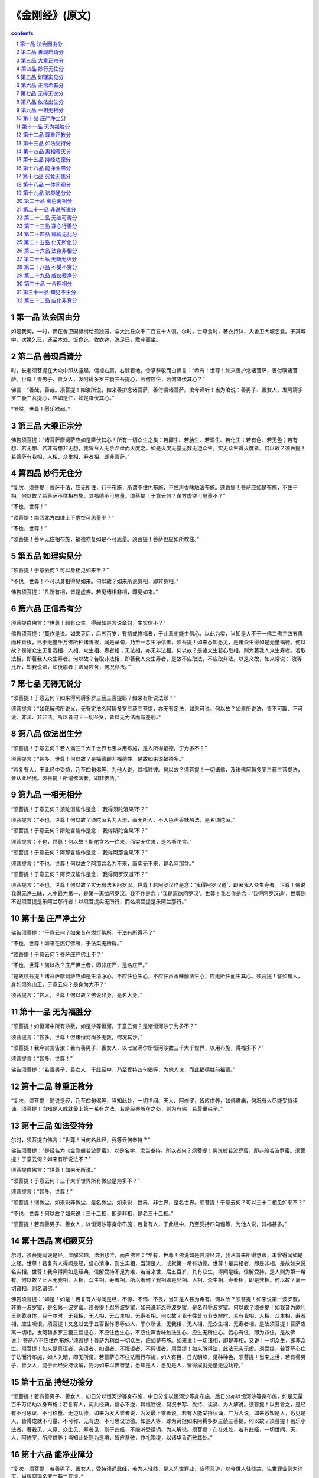 *********************************************************************
《金刚经》(原文)
*********************************************************************

.. contents:: contents
.. section-numbering::

第一品 法会因由分
=====================================================================

如是我闻，一时，佛在舍卫国祗树给孤独园，与大比丘众千二百五十人俱。尔时，世尊食时，著衣持钵，入舍卫大城乞食。于其城中，次第乞已，还至本处。饭食讫，收衣钵，洗足已，敷座而坐。

第二品 善现启请分
=====================================================================

时，长老须菩提在大众中即从座起，偏袒右肩，右膝着地，合掌恭敬而白佛言：“希有！世尊！如来善护念诸菩萨，善付嘱诸菩萨。世尊！善男子、善女人，发阿耨多罗三藐三菩提心，云何应住，云何降伏其心？”

佛言：“善哉，善哉。须菩提！如汝所说，如来善护念诸菩萨，善付嘱诸菩萨。汝今谛听！当为汝说：善男子、善女人，发阿耨多罗三藐三菩提心，应如是住，如是降伏其心。”

“唯然，世尊！愿乐欲闻。”

第三品 大乘正宗分
=====================================================================

佛告须菩提：“诸菩萨摩诃萨应如是降伏其心！所有一切众生之类：若卵生、若胎生、若湿生、若化生；若有色、若无色；若有想、若无想、若非有想非无想，我皆令入无余涅盘而灭度之。如是灭度无量无数无边众生，实无众生得灭度者。何以故？须菩提！若菩萨有我相、人相、众生相、寿者相，即非菩萨。”

第四品 妙行无住分
=====================================================================

“复次，须菩提！菩萨于法，应无所住，行于布施，所谓不住色布施，不住声香味触法布施。须菩提！菩萨应如是布施，不住于相。何以故？若菩萨不住相布施，其福德不可思量。须菩提！于意云何？东方虚空可思量不？”

“不也，世尊！”

“须菩提！南西北方四维上下虚空可思量不？”

“不也，世尊！”

“须菩提！菩萨无住相布施，福德亦复如是不可思量。须菩提！菩萨但应如所教住。”

第五品 如理实见分
=====================================================================

“须菩提！于意云何？可以身相见如来不？”

“不也，世尊！不可以身相得见如来。何以故？如来所说身相，即非身相。”

佛告须菩提：“凡所有相，皆是虚妄。若见诸相非相，即见如来。”

第六品 正信希有分
=====================================================================

须菩提白佛言：“世尊！颇有众生，得闻如是言说章句，生实信不？”

佛告须菩提：“莫作是说。如来灭后，后五百岁，有持戒修福者，于此章句能生信心，以此为实，当知是人不于一佛二佛三四五佛而种善根，已于无量千万佛所种诸善根，闻是章句，乃至一念生净信者，须菩提！如来悉知悉见，是诸众生得如是无量福德。何以故？是诸众生无复我相、人相、众生相、寿者相；无法相，亦无非法相。何以故？是诸众生若心取相，则为著我人众生寿者。若取法相，即著我人众生寿者。何以故？若取非法相，即著我人众生寿者，是故不应取法，不应取非法。以是义故，如来常说：‘汝等比丘，知我说法，如筏喻者；法尚应舍，何况非法。’”

第七品 无得无说分
=====================================================================

“须菩提！于意云何？如来得阿耨多罗三藐三菩提耶？如来有所说法耶？”

须菩提言：“如我解佛所说义，无有定法名阿耨多罗三藐三菩提，亦无有定法，如来可说。何以故？如来所说法，皆不可取、不可说、非法、非非法。所以者何？一切圣贤，皆以无为法而有差别。”

第八品 依法出生分
=====================================================================

“须菩提！于意云何？若人满三千大千世界七宝以用布施，是人所得福德，宁为多不？”

须菩提言：“甚多，世尊！何以故？是福德即非福德性，是故如来说福德多。”

“若复有人，于此经中受持，乃至四句偈等，为他人说，其福胜彼。何以故？须菩提！一切诸佛，及诸佛阿耨多罗三藐三菩提法，皆从此经出。须菩提！所谓佛法者，即非佛法。”

第九品 一相无相分
=====================================================================

“须菩提！于意云何？须陀洹能作是念：‘我得须陀洹果’不？”

须菩提言：“不也，世尊！何以故？须陀洹名为入流，而无所入，不入色声香味触法，是名须陀洹。”

“须菩提！于意云何？斯陀含能作是念：‘我得斯陀含果’不？”

须菩提言：不也，世尊！何以故？斯陀含名一往来，而实无往来，是名斯陀含。”

“须菩提！于意云何？阿那含能作是念：‘我得阿那含果’不？”

须菩提言：“不也，世尊！何以故？阿那含名为不来，而实无不来，是名阿那含。”

“须菩提！于意云何？阿罗汉能作是念，‘我得阿罗汉道’不？”

须菩提言：“不也，世尊！何以故？实无有法名阿罗汉。世尊！若阿罗汉作是念：‘我得阿罗汉道’，即著我人众生寿者。世尊！佛说我得无诤三昧，人中最为第一，是第一离欲阿罗汉。我不作是念：‘我是离欲阿罗汉’。世尊！我若作是念：‘我得阿罗汉道’，世尊则不说须菩提是乐阿兰那行者！以须菩提实无所行，而名须菩提是乐阿兰那行。”

第十品 庄严净土分
=====================================================================

佛告须菩提：“于意云何？如来昔在燃灯佛所，于法有所得不？”

“不也，世尊！如来在燃灯佛所，于法实无所得。”

“须菩提！于意云何？菩萨庄严佛土不？”

“不也，世尊！何以故？庄严佛土者，即非庄严，是名庄严。”

“是故须菩提！诸菩萨摩诃萨应如是生清净心，不应住色生心，不应住声香味触法生心，应无所住而生其心。须菩提！譬如有人，身如须弥山王，于意云何？是身为大不？”

须菩提言：“甚大，世尊！何以故？佛说非身，是名大身。”

第十一品 无为福胜分
=====================================================================

“须菩提！如恒河中所有沙数，如是沙等恒河，于意云何？是诸恒河沙宁为多不？”

须菩提言：“甚多，世尊！但诸恒河尚多无数，何况其沙。”

“须菩提！我今实言告汝：若有善男子、善女人，以七宝满尔所恒河沙数三千大千世界，以用布施，得福多不？”

须菩提言：“甚多，世尊！”

佛告须菩提：“若善男子、善女人，于此经中，乃至受持四句偈等，为他人说，而此福德胜前福德。”

第十二品 尊重正教分
=====================================================================

“复次，须菩提！随说是经，乃至四句偈等，当知此处，一切世间、天人、阿修罗，皆应供养，如佛塔庙，何况有人尽能受持读诵。须菩提！当知是人成就最上第一希有之法，若是经典所在之处，则为有佛，若尊重弟子。”

第十三品 如法受持分
=====================================================================

尔时，须菩提白佛言：“世尊！当何名此经，我等云何奉持？”

佛告须菩提：“是经名为《金刚般若波罗蜜》，以是名字，汝当奉持。所以者何？须菩提！佛说般若波罗蜜，即非般若波罗蜜。须菩提！于意云何？如来有所说法不？”

须菩提白佛言：“世尊！如来无所说。”

“须菩提！于意云何？三千大千世界所有微尘是为多不？”

须菩提言：“甚多，世尊！”

“须菩提！诸微尘，如来说非微尘，是名微尘。如来说：世界，非世界，是名世界。须菩提！于意云何？可以三十二相见如来不？”

“不也，世尊！何以故？如来说：三十二相，即是非相，是名三十二相。”

“须菩提！若有善男子、善女人，以恒河沙等身命布施；若复有人，于此经中，乃至受持四句偈等，为他人说，其福甚多。”

第十四品 离相寂灭分
=====================================================================

尔时，须菩提闻说是经，深解义趣，涕泪悲泣，而白佛言：“希有，世尊！佛说如是甚深经典，我从昔来所得慧眼，未曾得闻如是之经。世尊！若复有人得闻是经，信心清净，则生实相，当知是人，成就第一希有功德。世尊！是实相者，即是非相，是故如来说名实相。世尊！我今得闻如是经典，信解受持不足为难，若当来世，后五百岁，其有众生，得闻是经，信解受持，是人则为第一希有。何以故？此人无我相、人相、众生相、寿者相。所以者何？我相即是非相、人相、众生相、寿者相，即是非相。何以故？离一切诸相，则名诸佛。”

佛告须菩提：“如是！如是！若复有人得闻是经，不惊、不怖、不畏，当知是人甚为希有。何以故？须菩提！如来说第一波罗蜜，非第一波罗蜜，是名第一波罗蜜。须菩提！忍辱波罗蜜，如来说非忍辱波罗蜜，是名忍辱波罗蜜。何以故？须菩提！如我昔为歌利王割截身体，我于尔时，无我相、无人相、无众生相、无寿者相。何以故？我于往昔节节支解时，若有我相、人相、众生相、寿者相，应生嗔恨。须菩提！又念过去于五百世作忍辱仙人，于尔所世，无我相、无人相、无众生相、无寿者相。是故须菩提！菩萨应离一切相，发阿耨多罗三藐三菩提心，不应住色生心，不应住声香味触法生心，应生无所住心。若心有住，即为非住。是故佛说：‘菩萨心不应住色布施。’须菩提！菩萨为利益一切众生，应如是布施。如来说：一切诸相，即是非相。又说：一切众生，即非众生。须菩提！如来是真语者、实语者、如语者、不诳语者、不异语者。须菩提！如来所得法，此法无实无虚。须菩提，若菩萨心住于法而行布施，如人入暗，即无所见。若菩萨心不住法而行布施，如人有目，日光明照，见种种色。须菩提！当来之世，若有善男子、善女人，能于此经受持读诵，则为如来以佛智慧，悉知是人，悉见是人，皆得成就无量无边功德。”

第十五品 持经功德分
=====================================================================

“须菩提！若有善男子、善女人，初日分以恒河沙等身布施，中日分复以恒河沙等身布施，后日分亦以恒河沙等身布施，如是无量百千万亿劫以身布施；若复有人，闻此经典，信心不逆，其福胜彼，何况书写、受持、读诵、为人解说。须菩提！以要言之，是经有不可思议、不可称量、无边功德。如来为发大乘者说，为发最上乘者说。若有人能受持读诵，广为人说，如来悉知是人，悉见是人，皆得成就不可量、不可称、无有边、不可思议功德。如是人等，即为荷担如来阿耨多罗三藐三菩提。何以故？须菩提！若乐小法者，著我见、人见、众生见、寿者见，则于此经，不能听受读诵、为人解说。须菩提！在在处处，若有此经，一切世间、天、人、阿修罗，所应供养；当知此处则为是塔，皆应恭敬，作礼围绕，以诸华香而散其处。”

第十六品 能净业障分
=====================================================================

“复次，须菩提！若善男子、善女人，受持读诵此经，若为人轻贱，是人先世罪业，应堕恶道，以今世人轻贱故，先世罪业则为消灭，当得阿耨多罗三藐三菩提。”

“须菩提！我念过去无量阿僧祗劫，于燃灯佛前，得值八百四千万亿那由他诸佛，悉皆供养承事，无空过者，若复有人， 于后末世，能受持读诵此经，所得功德，于我所供养诸佛功德，百分不及一，千万亿分、乃至算数譬喻所不能及。须菩提！若善男子、善女人，于后末世，有受持读诵此经，所得功德，我若具说者，或有人闻，心即狂乱，狐疑不信。须菩提！当知是经义不可思议，果报亦不可思议。”

第十七品 究竟无我分
=====================================================================

尔时，须菩提白佛言：“世尊！善男子、善女人，发阿耨多罗三藐三菩提心，云何应住？云何降伏其心？”

佛告须菩提：“善男子、善女人，发阿耨多罗三藐三菩提者，当生如是心，我应灭度一切众生。灭度一切众生已，而无有一众生实灭度者。

何以故？须菩提！若菩萨有我相、人相、众生相、寿者相，即非菩萨。所以者何？须菩提！实无有法发阿耨多罗三藐三菩提者。”

“须菩提！于意云何？如来于燃灯佛所，有法得阿耨多罗三藐三菩提不？”

“不也，世尊！如我解佛所说义，佛于燃灯佛所，无有法得阿耨多罗三藐三菩提。”

佛言：“如是！如是！须菩提！实无有法如来得阿耨多罗三藐三菩提。须菩提！若有法得阿耨多罗三藐三菩提，燃灯佛则不与我授记：汝于来世，当得作佛，号释迦牟尼。以实无有法得阿耨多罗三藐三菩提，是故燃灯佛与我授记，作是言：‘汝于来世，当得作佛，号释迦牟尼。’何以故？如来者，即诸法如义。若有人言：‘如来得阿耨多罗三藐三菩提’。须菩提！实无有法，佛得阿耨多罗三藐三菩提。须菩提！如来所得阿耨多罗三藐三菩提，于是中无实无虚。是故如来说：一切法皆是佛法。须菩提！所言一切法者，即非一切法，是故名一切法。须菩提！譬如人身长大。”

须菩提言：“世尊！如来说：人身长大，即为非大身，是名大身。”

“须菩提！菩萨亦如是。若作是言：‘我当灭度无量众生’，即不名菩萨。何以故？须菩提！无有法名为菩萨。是故佛说：一切法无我、无人、无众生、无寿者。须菩提！若菩萨作是言，‘我当庄严佛土’，是不名菩萨。何以故？如来说：庄严佛土者，即非庄严，是名庄严。须菩提！若菩萨通达无我法者，如来说名真是菩萨。”

第十八品 一体同观分
=====================================================================

“须菩提！于意云何？如来有肉眼不？”

“如是，世尊！如来有肉眼。”

“须菩提！于意云何？如来有天眼不？”

“如是，世尊！如来有天眼。”

“须菩提！于意云何？如来有慧眼不？”

“如是，世尊！如来有慧眼。”

“须菩提！于意云何？如来有法眼不？”

“如是，世尊！如来有法眼。”

“须菩提！于意云何？如来有佛眼不？”

“如是，世尊！如来有佛眼。”

“须菩提！于意云何？恒河中所有沙，佛说是沙不？”

“如是，世尊！如来说是沙。”

“须菩提！于意云何？如一恒河中所有沙，有如是等恒河，是诸恒河所有沙数，佛世界如是，宁为多不？”

“甚多，世尊！”

佛告须菩提：“尔所国土中，所有众生，若干种心，如来悉知。何以故？如来说：诸心皆为非心，是名为心。所以者何？须菩提！过去心不可得，现在心不可得，未来心不可得。”

第十九品 法界通分分
=====================================================================

“须菩提！于意云何？若有人满三千大千世界七宝以用布施，是人以是因缘，得福多不？”

“如是，世尊！此人以是因缘，得福甚多。”

“须菩提！若福德有实，如来不说得福德多；以福德无故，如来说得福德多。”

第二十品 离色离相分
=====================================================================

“须菩提！于意云何？佛可以具足色身见不？”

“不也，世尊！如来不应以具足色身见。何以故？如来说：具足色身，即非具足色身，是名具足色身。”

“须菩提！于意云何？如来可以具足诸相见不？”

“不也，世尊！如来不应以具足诸相见。何以故？如来说：诸相具足，即非具足，是名诸相具足。”

第二十一品 非说所说分
=====================================================================

“须菩提！汝勿谓如来作是念：‘我当有所说法。’莫作是念，何以故？若人言：如来有所说法，即为谤佛，不能解我所说故。须菩提！说法者，无法可说，是名说法。”

尔时，慧命须菩提白佛言：“世尊！颇有众生，于未来世，闻说是法，生信心不？”

佛言：“须菩提！彼非众生，非不众生。何以故？须菩提！众生众生者，如来说非众生，是名众生。”

第二十二品 无法可得分
=====================================================================

须菩提白佛言：“世尊！佛得阿耨多罗三藐三菩提，为无所得耶？”

佛言：“如是，如是。须菩提！我于阿耨多罗三藐三菩提乃至无有少法可得，是名阿耨多罗三藐三菩提。”

第二十三品 净心行善分
=====================================================================

复次，须菩提！是法平等，无有高下，是名阿耨多罗三藐三菩提；以无我、无人、无众生、无寿者，修一切善法，即得阿耨多罗三藐三菩提。须菩提！所言善法者，如来说即非善法，是名善法。

第二十四品 福智无比分
=====================================================================

“须菩提！若三千大千世界中所有诸须弥山王，如是等七宝聚，有人持用布施；若人以此《般若波罗蜜经》，乃至四句偈等，受持、为他人说，于前福德百分不及一，百千万亿分，乃至算数譬喻所不能及。”

第二十五品 化无所化分
=====================================================================

“须菩提！于意云何？汝等勿谓如来作是念：‘我当度众生。’须菩提！莫作是念。何以故？实无有众生如来度者。若有众生如来度者，如来则有我、人、众生、寿者。须菩提！如来说：‘有我者，则非有我，而凡夫之人以为有我。’须菩提！凡夫者，如来说即非凡夫。”

第二十六品 法身非相分
=====================================================================

“须菩提！于意云何？可以三十二相观如来不？”

须菩提言：“如是！如是！以三十二相观如来。”

佛言：“须菩提！若以三十二相观如来者，转轮圣王即是如来。”

须菩提白佛言：“世尊！如我解佛所说义，不应以三十二相观如来。”

尔时，世尊而说偈言：“若以色见我，以音声求我，是人行邪道，不能见如来”

第二十七品 无断无灭分
=====================================================================

“须菩提！汝若作是念：‘如来不以具足相故，得阿耨多罗三藐三菩提。’须菩提！莫作是念，‘如来不以具足相故，得阿耨多罗三藐三菩提。’须菩提！汝若作是念，发阿耨多罗三藐三菩提心者，说诸法断灭。莫作是念！何以故？发阿耨多罗三藐三菩提心者，于法不说断灭相。”

第二十八品 不受不贪分
=====================================================================

“须菩提！若菩萨以满恒河沙等世界七宝布施；若复有人知一切法无我，得成于忍，此菩萨胜前菩萨所得功德。须菩提！以诸菩萨不受福德故。”

须菩提白佛言：“世尊！云何菩萨不受福德？”“须菩提！菩萨所作福德，不应贪著，是故说不受福德。”

第二十九品 威仪寂净分
=====================================================================

“须菩提！若有人言：如来若来若去、若坐若卧，是人不解我所说义。何以故？如来者，无所从来，亦无所去，故名如来。”

第三十品 一合理相分
=====================================================================

“须菩提！若善男子、善女人，以三千大千世界碎为微尘，于意云何？是微尘众宁为多不？”

“甚多，世尊！何以故？若是微尘众实有者，佛则不说是微尘众，所以者何？佛说：微尘众，即非微尘众，是名微尘众。世尊！如来所说三千大千世界，即非世界，是名世界。何以故？若世界实有，即是一合相。如来说：‘一合相，即非一合相，是名一合相。’须菩提！一合相者，即是不可说，但凡夫之人贪著其事。”

第三十一品 知见不生分
=====================================================================

“须菩提！若人言：佛说我见、人见、众生见、寿者见。须菩提！于意云何？是人解我所说义不？”

“不也，世尊！是人不解如来所说义。何以故？世尊说：我见、人见、众生见、寿者见，即非我见、人见、众生见、寿者见，是名我见、人见、众生见、寿者见。”

“须菩提！发阿耨多罗三藐三菩提心者，于一切法，应如是知，如是见，如是信解，不生法相。须菩提！所言法相者，如来说即非法相，是名法相。”

第三十二品 应化非真分
=====================================================================

“须菩提！若有人以满无量阿僧祗世界七宝持用布施，若有善男子、善女人发菩提心者，持于此经，乃至四句偈等，受持读诵，为人演说，其福胜彼。云何为人演说，不取于相，如如不动。何以故？”

“一切有为法，如梦幻泡影，如露亦如电，应作如是观”佛说是经已，长老须菩提及诸比丘、比丘尼、优婆塞、优婆夷，一切世间、天、人、阿修罗，闻佛所说，皆大欢喜，信受奉行。”



`《金刚经》经文 <http://www.quanxue.cn/CT_FoJia/JinGangIndex.html>`__

`《金刚经》(原文) <http://www.quanxue.cn/CT_FoJia/JinGang/JinGang35.html>`__


